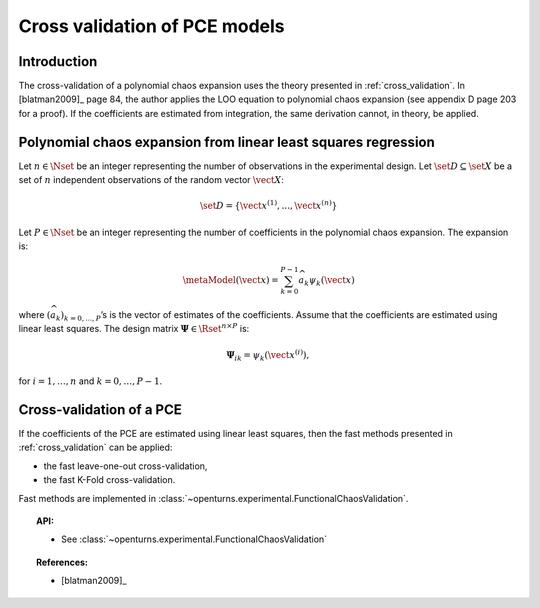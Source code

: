.. _pce_cross_validation:

Cross validation of PCE models
------------------------------

Introduction
~~~~~~~~~~~~

The cross-validation of a polynomial chaos expansion
uses the theory presented in :ref:`cross_validation`.
In [blatman2009]_ page 84, the author applies the LOO equation to polynomial
chaos expansion
(see appendix D page 203 for a proof).
If the coefficients are estimated from integration, the same derivation cannot,
in theory, be applied.

Polynomial chaos expansion from linear least squares regression
~~~~~~~~~~~~~~~~~~~~~~~~~~~~~~~~~~~~~~~~~~~~~~~~~~~~~~~~~~~~~~~

Let :math:`n \in \Nset` be an integer representing the number of
observations in the experimental design.
Let :math:`\set{D} \subseteq \set{X}` be a set of :math:`n` independent
observations of the random vector :math:`\vect{X}`:

.. math::
    \set{D} = \left\{\vect{x}^{(1)}, ..., \vect{x}^{(n)}\right\}

Let :math:`P \in \Nset` be an integer representing the number of
coefficients in the polynomial chaos expansion.
The expansion is:

.. math::
    \metaModel(\vect{x})
    = \sum_{k = 0}^{P - 1} \widehat{a}_k \psi_k(\vect{x})

where :math:`(\widehat{a}_k)_{k = 0,..., P}`\ ’s is the vector of estimates of the
coefficients.
Assume that the coefficients are estimated using linear least squares.
The design matrix :math:`\boldsymbol{\Psi} \in \Rset^{n \times P}` is:

.. math::
    \boldsymbol{\Psi}_{ik}  =  \psi_k\left(\vect{x}^{(i)}\right),

for :math:`i = 1, \dots, n` and :math:`k = 0, \dots, P-1`.

Cross-validation of a PCE
~~~~~~~~~~~~~~~~~~~~~~~~~

If the coefficients of the PCE are estimated using linear least squares,
then the fast methods presented in :ref:`cross_validation` can be applied:

- the fast leave-one-out cross-validation,
- the fast K-Fold cross-validation.

Fast methods are implemented in :class:`~openturns.experimental.FunctionalChaosValidation`.

.. topic:: API:

    - See :class:`~openturns.experimental.FunctionalChaosValidation`

.. topic:: References:

    - [blatman2009]_
